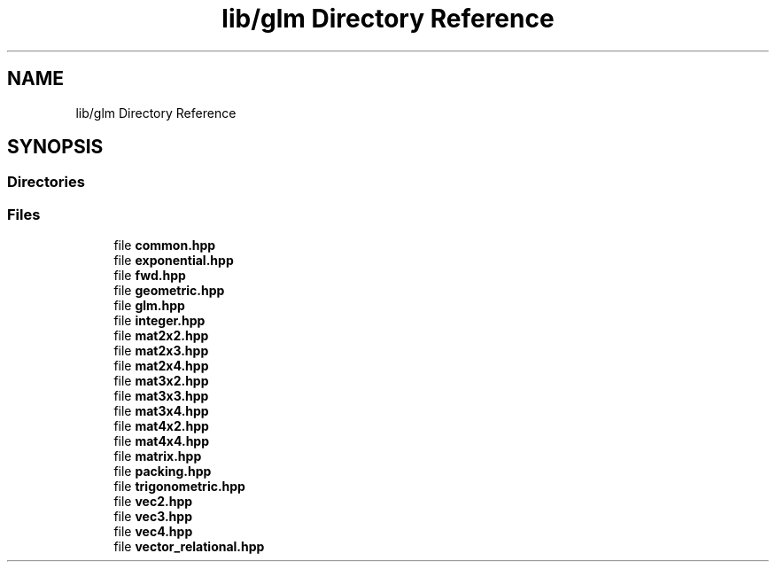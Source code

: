 .TH "lib/glm Directory Reference" 3 "Tue Dec 18 2018" "IMAC run" \" -*- nroff -*-
.ad l
.nh
.SH NAME
lib/glm Directory Reference
.SH SYNOPSIS
.br
.PP
.SS "Directories"

.in +1c
.in -1c
.SS "Files"

.in +1c
.ti -1c
.RI "file \fBcommon\&.hpp\fP"
.br
.ti -1c
.RI "file \fBexponential\&.hpp\fP"
.br
.ti -1c
.RI "file \fBfwd\&.hpp\fP"
.br
.ti -1c
.RI "file \fBgeometric\&.hpp\fP"
.br
.ti -1c
.RI "file \fBglm\&.hpp\fP"
.br
.ti -1c
.RI "file \fBinteger\&.hpp\fP"
.br
.ti -1c
.RI "file \fBmat2x2\&.hpp\fP"
.br
.ti -1c
.RI "file \fBmat2x3\&.hpp\fP"
.br
.ti -1c
.RI "file \fBmat2x4\&.hpp\fP"
.br
.ti -1c
.RI "file \fBmat3x2\&.hpp\fP"
.br
.ti -1c
.RI "file \fBmat3x3\&.hpp\fP"
.br
.ti -1c
.RI "file \fBmat3x4\&.hpp\fP"
.br
.ti -1c
.RI "file \fBmat4x2\&.hpp\fP"
.br
.ti -1c
.RI "file \fBmat4x4\&.hpp\fP"
.br
.ti -1c
.RI "file \fBmatrix\&.hpp\fP"
.br
.ti -1c
.RI "file \fBpacking\&.hpp\fP"
.br
.ti -1c
.RI "file \fBtrigonometric\&.hpp\fP"
.br
.ti -1c
.RI "file \fBvec2\&.hpp\fP"
.br
.ti -1c
.RI "file \fBvec3\&.hpp\fP"
.br
.ti -1c
.RI "file \fBvec4\&.hpp\fP"
.br
.ti -1c
.RI "file \fBvector_relational\&.hpp\fP"
.br
.in -1c
